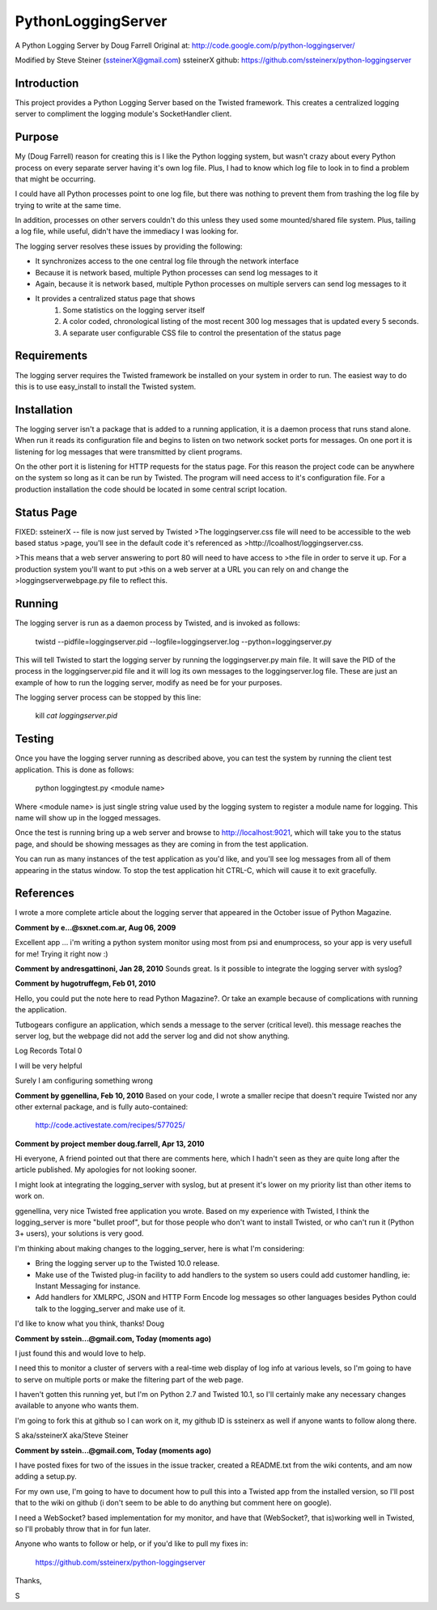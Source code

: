 PythonLoggingServer
===================

A Python Logging Server by Doug Farrell
Original at: http://code.google.com/p/python-loggingserver/

Modified by Steve Steiner (ssteinerX@gmail.com)
ssteinerX github: https://github.com/ssteinerx/python-loggingserver

Introduction
------------

This project provides a Python Logging Server based on the Twisted framework.
This creates a centralized logging server to compliment the logging module's
SocketHandler client.

Purpose
-------

My (Doug Farrell) reason for creating this is I like the Python logging
system, but wasn't crazy about every Python process on every separate server
having it's own log file. Plus, I had to know which log file to look in to
find a problem that might be occurring.

I could have all Python processes point to one log file, but there was nothing
to prevent them from trashing the log file by trying to write at the same
time.

In addition, processes on other servers couldn't do this unless they used some
mounted/shared file system. Plus, tailing a log file, while useful, didn't
have the immediacy I was looking for.

The logging server resolves these issues by providing the following:

* It synchronizes access to the one central log file through the network
  interface
* Because it is network based, multiple Python processes can send log messages
  to it
* Again, because it is network based, multiple Python processes on multiple
  servers can send log messages to it
* It provides a centralized status page that shows
    1. Some statistics on the logging server itself
    2. A color coded, chronological listing of the most recent 300 log
       messages that is updated every 5 seconds.
    3. A separate user configurable CSS file to control the presentation of
       the status page

Requirements
------------

The logging server requires the Twisted framework be installed on your system
in order to run. The easiest way to do this is to use easy_install to install
the Twisted system.

Installation
------------

The logging server isn't a package that is added to a running application, it
is a daemon process that runs stand alone. When run it reads its configuration
file and begins to listen on two network socket ports for messages. On one
port it is listening for log messages that were transmitted by client
programs.

On the other port it is listening for HTTP requests for the status page. For
this reason the project code can be anywhere on the system so long as it can
be run by Twisted. The program will need access to it's configuration file.
For a production installation the code should be located in some central
script location.

Status Page
-----------

FIXED: ssteinerX -- file is now just served by Twisted
>The loggingserver.css file will need to be accessible to the web based status
>page, you'll see in the default code it's referenced as
>http://lcoalhost/loggingserver.css.

>This means that a web server answering to port 80 will need to have access to
>the file in order to serve it up. For a production system you'll want to put
>this on a web server at a URL you can rely on and change the
>loggingserverwebpage.py file to reflect this.

Running
-------

The logging server is run as a daemon process by Twisted, and is invoked as
follows:

    twistd --pidfile=loggingserver.pid --logfile=loggingserver.log --python=loggingserver.py

This will tell Twisted to start the logging server by running the
loggingserver.py main file. It will save the PID of the process in the
loggingserver.pid file and it will log its own messages to the
loggingserver.log file. These are just an example of how to run the logging
server, modify as need be for your purposes.

The logging server process can be stopped by this line:

    kill `cat loggingserver.pid`

Testing
-------

Once you have the logging server running as described above, you can test the
system by running the client test application. This is done as follows:

    python loggingtest.py <module name>

Where <module name> is just single string value used by the logging system to
register a module name for logging. This name will show up in the logged
messages.

Once the test is running bring up a web server and browse to
http://localhost:9021, which will take you to the status page, and should be
showing messages as they are coming in from the test application.

You can run as many instances of the test application as you'd like, and
you'll see log messages from all of them appearing in the status window. To
stop the test application hit CTRL-C, which will cause it to exit gracefully.

References
----------

I wrote a more complete article about the logging server that appeared in the
October issue of Python Magazine.


**Comment by e...@sxnet.com.ar, Aug 06, 2009**

Excellent app ... i'm writing a python system monitor using most from psi and
enumprocess, so your app is very usefull for me! Trying it right now :)

**Comment by andresgattinoni, Jan 28, 2010**
Sounds great. Is it possible to integrate the logging server with syslog?

**Comment by hugotruffegm, Feb 01, 2010**

Hello, you could put the note here to read Python Magazine?. Or take an
example because of complications with running the application.

Tutbogears configure an application, which sends a message to the server
(critical level). this message reaches the server log, but the webpage did not
add the server log and did not show anything.

Log Records Total 0

I will be very helpful

Surely I am configuring something wrong

**Comment by ggenellina, Feb 10, 2010**
Based on your code, I wrote a smaller recipe that doesn't require Twisted nor
any other external package, and is fully auto-contained:

    http://code.activestate.com/recipes/577025/

**Comment by project member doug.farrell, Apr 13, 2010**

Hi everyone, A friend pointed out that there are comments here, which I hadn't
seen as they are quite long after the article published. My apologies for not
looking sooner.

I might look at integrating the logging_server with syslog, but at present
it's lower on my priority list than other items to work on.

ggenellina, very nice Twisted free application you wrote. Based on my
experience with Twisted, I think the logging_server is more "bullet proof",
but for those people who don't want to install Twisted, or who can't run it
(Python 3+ users), your solutions is very good.

I'm thinking about making changes to the logging_server, here is what I'm
considering:

* Bring the logging server up to the Twisted 10.0 release.
* Make use of the Twisted plug-in facility to add handlers to the system so
  users could add customer handling, ie: Instant Messaging for instance.
* Add handlers for XMLRPC, JSON and HTTP Form Encode log messages so other
  languages besides Python could talk to the logging_server and make use of it.

I'd like to know what you think, thanks! Doug

**Comment by sstein...@gmail.com, Today (moments ago)**

I just found this and would love to help.

I need this to monitor a cluster of servers with a real-time web display of
log info at various levels, so I'm going to have to serve on multiple ports or
make the filtering part of the web page.

I haven't gotten this running yet, but I'm on Python 2.7 and Twisted 10.1, so
I'll certainly make any necessary changes available to anyone who wants them.

I'm going to fork this at github so I can work on it, my github ID is
ssteinerx as well if anyone wants to follow along there.

S aka/ssteinerX aka/Steve Steiner

**Comment by sstein...@gmail.com, Today (moments ago)**

I have posted fixes for two of the issues in the issue tracker, created a
README.txt from the wiki contents, and am now adding a setup.py.

For my own use, I'm going to have to document how to pull this into a Twisted
app from the installed version, so I'll post that to the wiki on github (i
don't seem to be able to do anything but comment here on google).

I need a WebSocket? based implementation for my monitor, and have that
(WebSocket?, that is)working well in Twisted, so I'll probably throw that in
for fun later.

Anyone who wants to follow or help, or if you'd like to pull my fixes in:

    https://github.com/ssteinerx/python-loggingserver

Thanks,

S

